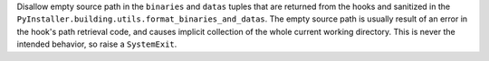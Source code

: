 Disallow empty source path in the ``binaries`` and ``datas`` tuples
that are returned from the hooks and sanitized in the
``PyInstaller.building.utils.format_binaries_and_datas``. The empty
source path is usually result of an error in the hook's path retrieval
code, and causes implicit collection of the whole current working
directory. This is never the intended behavior, so raise a ``SystemExit``.
